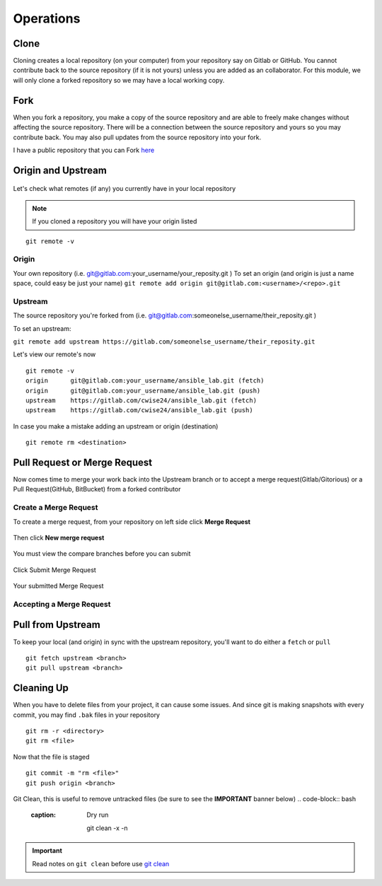 Operations
~~~~~~~~~~
Clone
^^^^^
Cloning creates a local repository (on your computer) from your repository say on Gitlab or GitHub. You cannot contribute back to the source repository (if it is not yours)  unless you are added 
as an collaborator.  For this module, we will only clone a forked repository so we may have a local working copy.


Fork
^^^^
When you fork a repository, you make a copy of the source repository and are able to freely make changes without affecting the source repository. There will be a connection between the source
repository and yours so you may contribute back.  You may also pull updates from the source repository into your fork.

I have a public repository that you can Fork `here <https://gitlab.com/cwise24/ansible_lab>`_

Origin and Upstream
^^^^^^^^^^^^^^^^
.. figure:: imgs/g_o_u.png
   :scale: 60%
   :align: center
.. centered:: Fig 8

Let's check what remotes (if any) you currently have in your local repository

.. note:: If you cloned a repository you will have your origin listed

::

    git remote -v

Origin
---------
Your own repository (i.e. git@gitlab.com:your_username/your_reposity.git )
To set an origin (and origin is just a name space, could easy be just your name)
``git remote add origin git@gitlab.com:<username>/<repo>.git``

Upstream
-------------
The source repository you're forked from (i.e. git@gitlab.com:someonelse_username/their_reposity.git  )

To set an upstream:

``git remote add upstream https://gitlab.com/someonelse_username/their_reposity.git``

.. info:: If you make a typo in the upstream use ``git remote rm upstream``

Let's view our remote's now
::

    git remote -v
    origin	git@gitlab.com:your_username/ansible_lab.git (fetch)
    origin	git@gitlab.com:your_username/ansible_lab.git (push)
    upstream	https://gitlab.com/cwise24/ansible_lab.git (fetch)
    upstream	https://gitlab.com/cwise24/ansible_lab.git (push)

In case you make a mistake adding an upstream or origin (destination)

::

    git remote rm <destination>

Pull Request or Merge Request
^^^^^^^^^^^^^^^^^^^^^^

Now comes time to merge your work back into the Upstream branch or to accept a merge request(Gitlab/Gitorious) or a Pull Request(GitHub, BitBucket) from a forked contributor

Create a Merge Request
------------------------------
To create a merge request, from your repository on left side click **Merge Request**

.. figure:: imgs/mr1.png
   :scale: 40%
   :align: center
.. centered:: Fig 9

Then click **New merge request**

.. figure:: imgs/mr2.png
   :scale: 40%
   :align: center
.. centered:: Fig 10

You must view the compare branches before you can submit 

.. figure:: imgs/mr3.png
   :scale: 40%
   :align: center
.. centered:: Fig 11

Click Submit Merge Request

.. figure:: imgs/mr4.png
   :scale: 50%
   :align: center
.. centered:: Fig 12

Your submitted Merge Request

.. figure:: imgs/mr5.png
   :scale: 40%
   :align: center
.. centered:: Fig 13

Accepting a Merge Request
------------------------------

.. figure:: imgs/mr6.png
   :scale: 30%
   :align: center
.. centered:: Fig 14

.. figure:: imgs/mr7.png
   :scale: 30%
   :align: center
.. centered:: Fig 15

.. figure:: imgs/mr8.png
   :scale: 30%
   :align: center
.. centered:: Fig 16

Pull from Upstream
^^^^^^^^^^^^^^
To keep your local (and origin) in sync with the upstream repository, you'll want to do either a ``fetch`` or ``pull``

::
    
    git fetch upstream <branch>
    git pull upstream <branch>

Cleaning Up
^^^^^^^^^^

When you have to delete files from your project, it can cause some issues.  And since git is making snapshots with every commit, you may find ``.bak`` files in your repository

::

    git rm -r <directory>
    git rm <file>

Now that the file is staged

::

    git commit -m "rm <file>"
    git push origin <branch>

Git Clean, this is useful to remove untracked files (be sure to see the **IMPORTANT** banner below)
.. code-block:: bash
   :caption: Dry run

    git clean -x -n 

.. code-block:: bash
   :caption: Force Clean

    git clean -x -f 

.. important:: Read notes on ``git clean`` before use `git clean <https://git-scm.com/docs/git-clean>`_